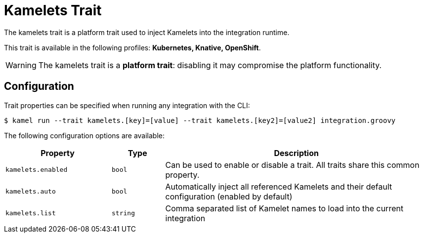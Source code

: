 = Kamelets Trait

// Start of autogenerated code - DO NOT EDIT! (description)
The kamelets trait is a platform trait used to inject Kamelets into the integration runtime.


This trait is available in the following profiles: **Kubernetes, Knative, OpenShift**.

WARNING: The kamelets trait is a *platform trait*: disabling it may compromise the platform functionality.

// End of autogenerated code - DO NOT EDIT! (description)
// Start of autogenerated code - DO NOT EDIT! (configuration)
== Configuration

Trait properties can be specified when running any integration with the CLI:
[source,console]
----
$ kamel run --trait kamelets.[key]=[value] --trait kamelets.[key2]=[value2] integration.groovy
----
The following configuration options are available:

[cols="2m,1m,5a"]
|===
|Property | Type | Description

| kamelets.enabled
| bool
| Can be used to enable or disable a trait. All traits share this common property.

| kamelets.auto
| bool
| Automatically inject all referenced Kamelets and their default configuration (enabled by default)

| kamelets.list
| string
| Comma separated list of Kamelet names to load into the current integration

|===

// End of autogenerated code - DO NOT EDIT! (configuration)
